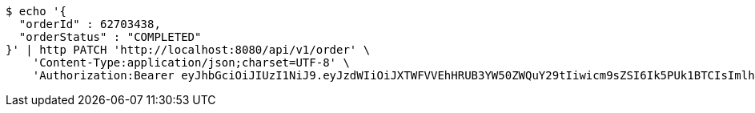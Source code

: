 [source,bash]
----
$ echo '{
  "orderId" : 62703438,
  "orderStatus" : "COMPLETED"
}' | http PATCH 'http://localhost:8080/api/v1/order' \
    'Content-Type:application/json;charset=UTF-8' \
    'Authorization:Bearer eyJhbGciOiJIUzI1NiJ9.eyJzdWIiOiJXTWFVVEhHRUB3YW50ZWQuY29tIiwicm9sZSI6Ik5PUk1BTCIsImlhdCI6MTcxNzAzMDYzNywiZXhwIjoxNzE3MDM0MjM3fQ.AJABzwaJ6mJ_NemWdPEFn4gVjX1F003mu58V80e9HGk'
----